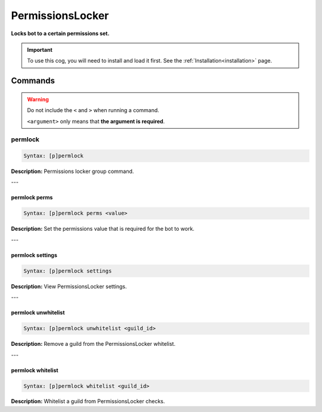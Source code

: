 .. _permissionslocker:

*****************
PermissionsLocker
*****************
**Locks bot to a certain permissions set.**

.. important::
    To use this cog, you will need to install and load it first.
    See the :ref:`Installation<installation>` page.

========
Commands
========

.. warning::
    Do not include the ``<`` and ``>`` when running a command.

    ``<argument>`` only means that **the argument is required**.

--------
permlock
--------

.. code-block:: yaml

    Syntax: [p]permlock

**Description:** Permissions locker group command.

---

^^^^^^^^^^^^^^
permlock perms
^^^^^^^^^^^^^^

.. code-block:: yaml

    Syntax: [p]permlock perms <value>

**Description:** Set the permissions value that is required for the bot to work.

---

^^^^^^^^^^^^^^^^^
permlock settings
^^^^^^^^^^^^^^^^^

.. code-block:: yaml

    Syntax: [p]permlock settings

**Description:** View PermissionsLocker settings.

---

^^^^^^^^^^^^^^^^^^^^
permlock unwhitelist
^^^^^^^^^^^^^^^^^^^^

.. code-block:: yaml

    Syntax: [p]permlock unwhitelist <guild_id>

**Description:** Remove a guild from the PermissionsLocker whitelist.

---

^^^^^^^^^^^^^^^^^^
permlock whitelist
^^^^^^^^^^^^^^^^^^

.. code-block:: yaml

    Syntax: [p]permlock whitelist <guild_id>

**Description:** Whitelist a guild from PermissionsLocker checks.